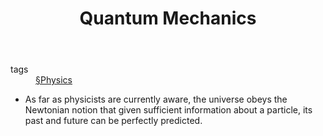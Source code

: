 #+TITLE: Quantum Mechanics

- tags :: [[file:physics.org][§Physics]]

- As far as physicists are currently aware, the universe obeys the Newtonian notion that given sufficient information about a particle, its past and future can be perfectly predicted.
